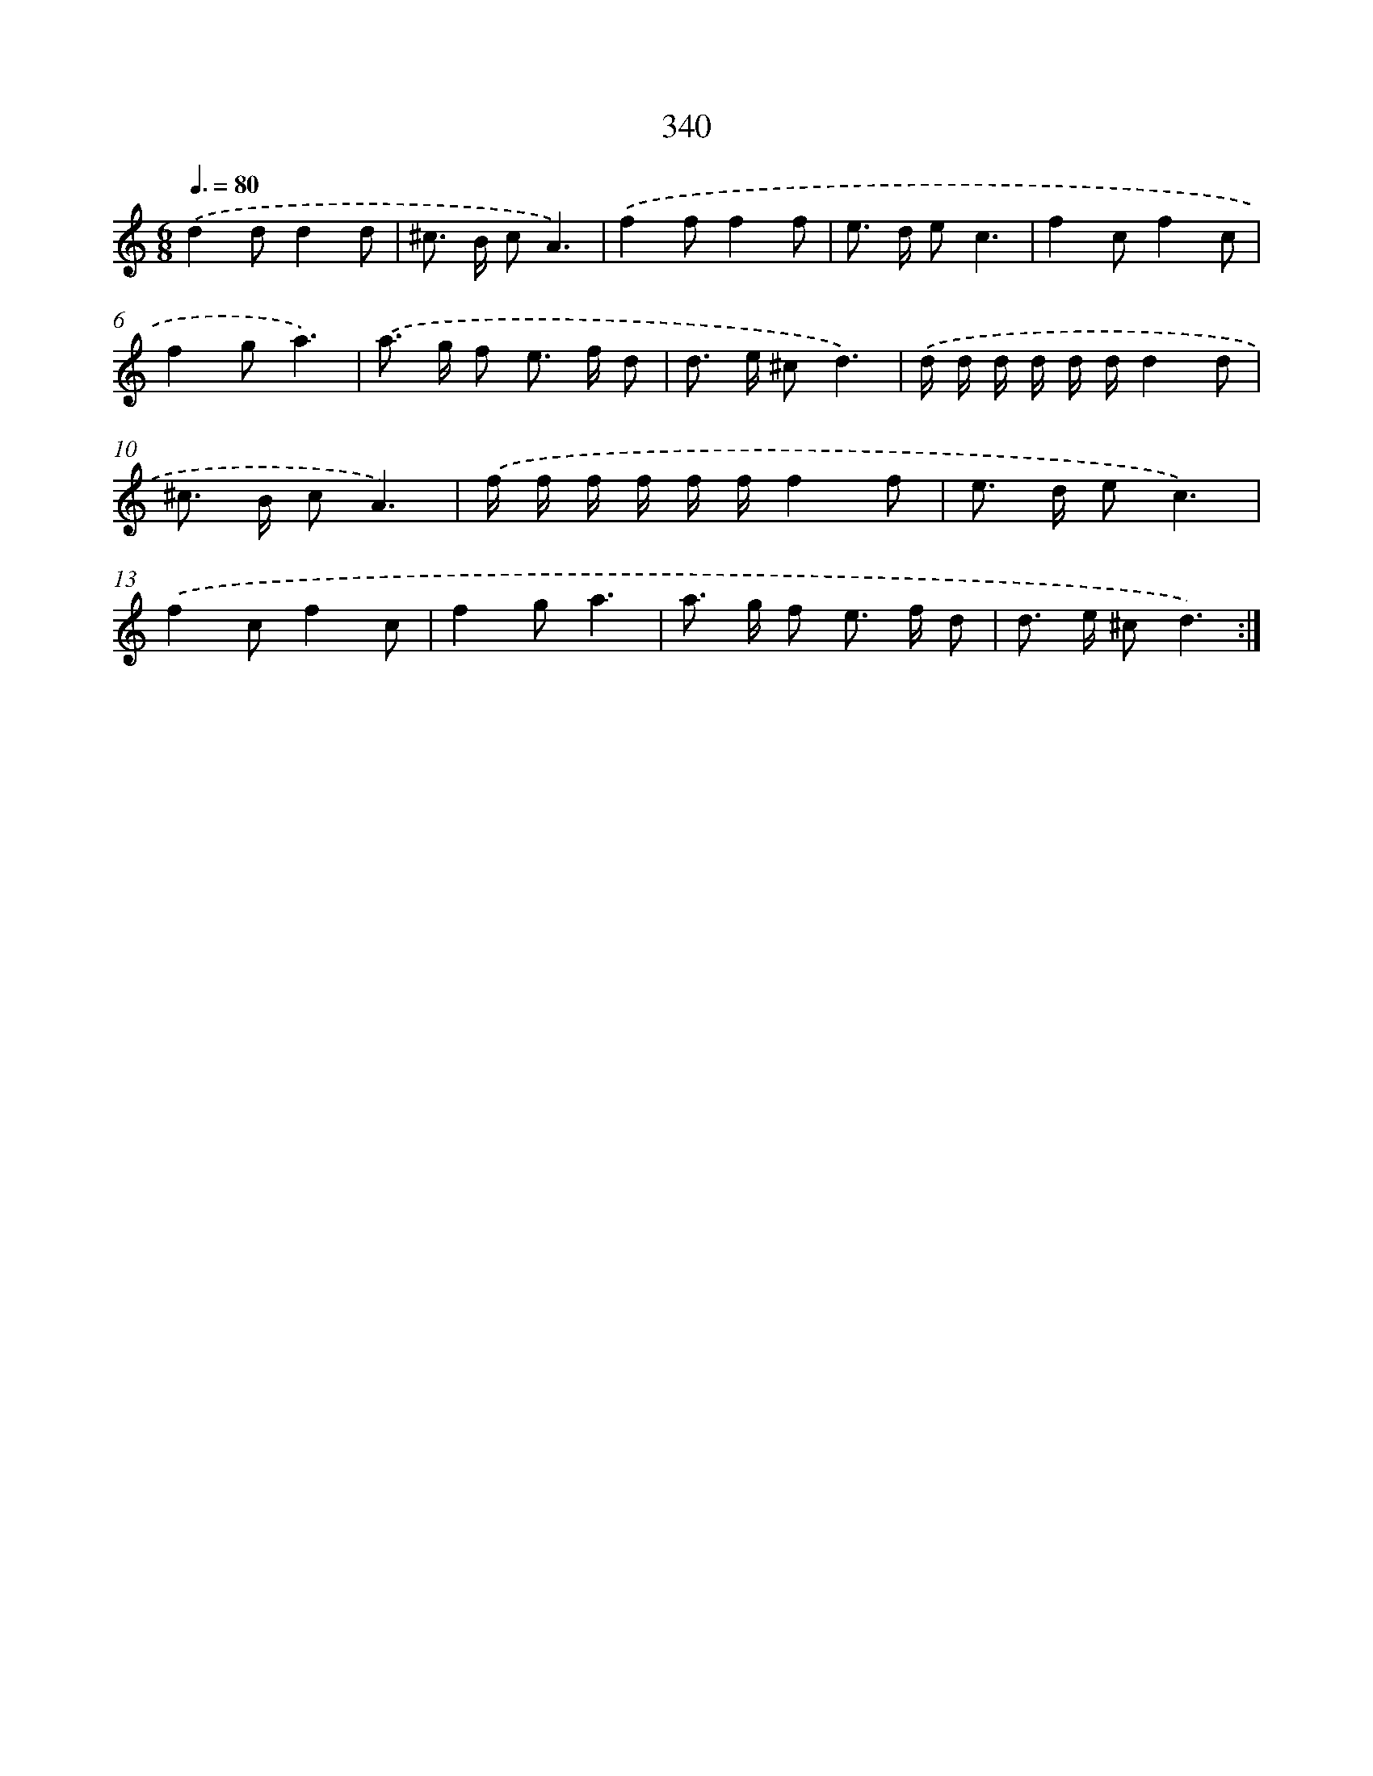 X: 11671
T: 340
%%abc-version 2.0
%%abcx-abcm2ps-target-version 5.9.1 (29 Sep 2008)
%%abc-creator hum2abc beta
%%abcx-conversion-date 2018/11/01 14:37:17
%%humdrum-veritas 376260340
%%humdrum-veritas-data 2340432547
%%continueall 1
%%barnumbers 0
L: 1/8
M: 6/8
Q: 3/8=80
K: C clef=treble
.('d2dd2d |
^c> B cA3) |
.('f2ff2f |
e> d ec3 |
f2cf2c |
f2ga3) |
.('a> g f e> f d |
d> e ^cd3) |
.('d/ d/ d/ d/ d/ d/d2d |
^c> B cA3) |
.('f/ f/ f/ f/ f/ f/f2f |
e> d ec3) |
.('f2cf2c |
f2ga3 |
a> g f e> f d |
d> e ^cd3) :|]
